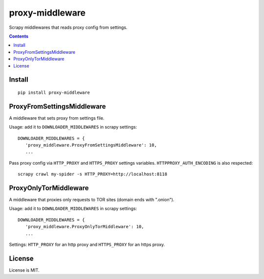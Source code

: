 proxy-middleware
================

.. image:: https://img.shields.io/pypi/v/proxy-middleware.svg
   :target: https://pypi.python.org/pypi/proxy-middleware
   :alt: PyPI Version

Scrapy middlewares that reads proxy config from settings.

.. contents::

Install
-------

::

    pip install proxy-middleware


ProxyFromSettingsMiddleware
---------------------------

A middleware that sets proxy from settings file.

Usage: add it to ``DOWNLOADER_MIDDLEWARES`` in scrapy settings::

    DOWNLOADER_MIDDLEWARES = {
       'proxy_middleware.ProxyFromSettingsMiddleware': 10,
       ...

Pass proxy config via ``HTTP_PROXY`` and ``HTTPS_PROXY`` settings
variables. ``HTTPPROXY_AUTH_ENCODING`` is also respected::

    scrapy crawl my-spider -s HTTP_PROXY=http://localhost:8118


ProxyOnlyTorMiddleware
----------------------

A middleware that proxies only requests to TOR sites (domain ends with ".onion").

Usage: add it to ``DOWNLOADER_MIDDLEWARES`` in scrapy settings::

    DOWNLOADER_MIDDLEWARES = {
       'proxy_middleware.ProxyOnlyTorMiddleware': 10,
       ...

Settings: ``HTTP_PROXY`` for an http proxy and ``HTTPS_PROXY`` for an https proxy.


License
-------

License is MIT.
